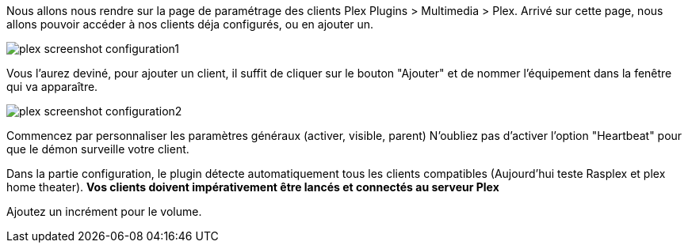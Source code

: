 Nous allons nous rendre sur la page de paramétrage des clients Plex Plugins > Multimedia > Plex.
Arrivé sur cette page, nous allons pouvoir accéder à nos clients déja configurés, ou en ajouter un.

image::../images/plex_screenshot_configuration1.jpg[]

Vous l'aurez deviné, pour ajouter un client, il suffit de cliquer sur le bouton "Ajouter" et de nommer l'équipement dans la fenêtre qui va apparaître.

image::../images/plex_screenshot_configuration2.jpg[]

Commencez par personnaliser les paramètres généraux (activer, visible, parent)
N'oubliez pas d'activer l'option "Heartbeat" pour que le démon surveille votre client.

Dans la partie configuration, le plugin détecte automatiquement tous les clients compatibles (Aujourd'hui teste Rasplex et plex home theater).
*Vos clients doivent impérativement être lancés et connectés au serveur Plex*

Ajoutez un incrément pour le volume.
